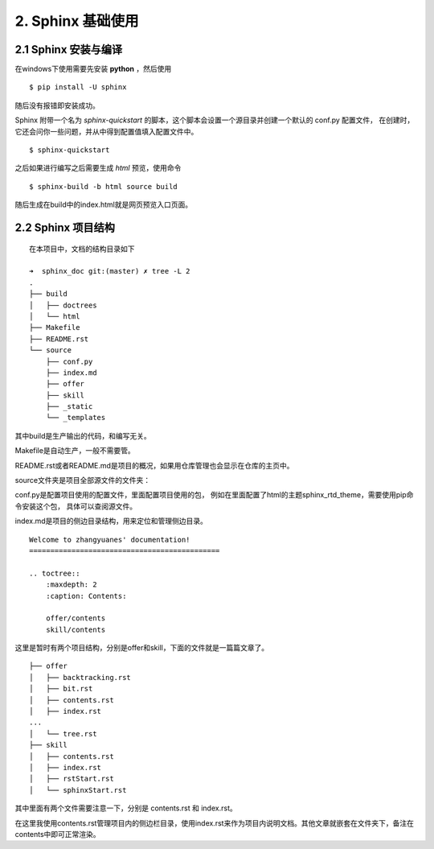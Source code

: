 
2. Sphinx 基础使用
#############################

2.1 Sphinx 安装与编译
*****************************

在windows下使用需要先安装 **python** ，然后使用

::

    $ pip install -U sphinx

随后没有报错即安装成功。

Sphinx 附带一个名为 *sphinx-quickstart* 的脚本，这个脚本会设置一个源目录并创建一个默认的 conf.py 配置文件，
在创建时，它还会问你一些问题，并从中得到配置值填入配置文件中。

::

    $ sphinx-quickstart

之后如果进行编写之后需要生成 *html* 预览，使用命令

::

    $ sphinx-build -b html source build

随后生成在build中的index.html就是网页预览入口页面。

2.2 Sphinx 项目结构
*****************************

::

    在本项目中，文档的结构目录如下

    ➜  sphinx_doc git:(master) ✗ tree -L 2
    .
    ├── build
    │   ├── doctrees
    │   └── html
    ├── Makefile
    ├── README.rst
    └── source
        ├── conf.py
        ├── index.md
        ├── offer
        ├── skill
        ├── _static
        └── _templates


其中build是生产输出的代码，和编写无关。

Makefile是自动生产，一般不需要管。

README.rst或者README.md是项目的概况，如果用仓库管理也会显示在仓库的主页中。

source文件夹是项目全部源文件的文件夹：

conf.py是配置项目使用的配置文件，里面配置项目使用的包，
例如在里面配置了html的主题sphinx_rtd_theme，需要使用pip命令安装这个包，
具体可以查阅源文件。

index.md是项目的侧边目录结构，用来定位和管理侧边目录。

::

    Welcome to zhangyuanes' documentation!
    =============================================

    .. toctree::
        :maxdepth: 2
        :caption: Contents:

        offer/contents
        skill/contents

这里是暂时有两个项目结构，分别是offer和skill，下面的文件就是一篇篇文章了。

::

    ├── offer
    │   ├── backtracking.rst
    │   ├── bit.rst
    │   ├── contents.rst
    │   ├── index.rst
    ...
    │   └── tree.rst
    ├── skill
    │   ├── contents.rst
    │   ├── index.rst
    │   ├── rstStart.rst
    │   └── sphinxStart.rst


其中里面有两个文件需要注意一下，分别是 contents.rst 和 index.rst。

在这里我使用contents.rst管理项目内的侧边栏目录，使用index.rst来作为项目内说明文档。其他文章就嵌套在文件夹下，备注在contents中即可正常渲染。